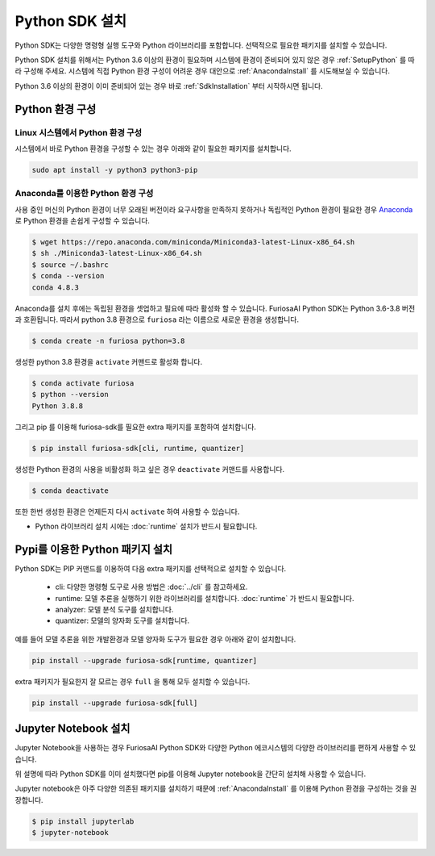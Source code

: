**********************************
Python SDK 설치
**********************************

Python SDK는 다양한 명령형 실행 도구와 Python 라이브러리를 포함합니다.
선택적으로 필요한 패키지를 설치할 수 있습니다. 


Python SDK 설치를 위해서는 Python 3.6 이상의 환경이 필요하며
시스템에 환경이 준비되어 있지 않은 경우 :ref:`SetupPython` 를 따라 구성해 주세요.
시스템에 직접 Python 환경 구성이 어려운 경우 대안으로 :ref:`AnacondaInstall` 를 시도해보실 수 있습니다.

Python 3.6 이상의 환경이 이미 준비되어 있는 경우 바로 :ref:`SdkInstallation` 
부터 시작하시면 됩니다.

.. _SetupPython:

Python 환경 구성
========================================

Linux 시스템에서 Python 환경 구성
-------------------------------------------------------
시스템에서 바로 Python 환경을 구성할 수 있는 경우 아래와 같이
필요한 패키지를 설치합니다.

.. code-block::
  
  sudo apt install -y python3 python3-pip


.. _AnacondaInstall:

Anaconda를 이용한 Python 환경 구성
-------------------------------------------------------

사용 중인 머신의 Python 환경이 너무 오래된 버전이라 요구사항을 만족하지 못하거나
독립적인 Python 환경이 필요한 경우 `Anaconda <https://docs.conda.io/projects/conda/en/latest/>`_ 
로 Python 환경을 손쉽게 구성할 수 있습니다.

.. code-block::

  $ wget https://repo.anaconda.com/miniconda/Miniconda3-latest-Linux-x86_64.sh
  $ sh ./Miniconda3-latest-Linux-x86_64.sh
  $ source ~/.bashrc
  $ conda --version
  conda 4.8.3


Anaconda를 설치 후에는 독립된 환경을 셋업하고 필요에 따라 활성화 할 수 있습니다.
FuriosaAI Python SDK는 Python 3.6-3.8 버전과 호환됩니다. 따라서 python 3.8 환경으로
``furiosa`` 라는 이름으로 새로운 환경을 생성합니다.

.. code-block::

  $ conda create -n furiosa python=3.8


생성한 python 3.8 환경을 ``activate`` 커맨드로 활성화 합니다.

.. code-block::

  $ conda activate furiosa
  $ python --version
  Python 3.8.8


그리고 pip 를 이용해 furiosa-sdk를 필요한 extra 패키지를 포함하여 설치합니다.

.. code-block::

  $ pip install furiosa-sdk[cli, runtime, quantizer]


생성한 Python 환경의 사용을 비활성화 하고 싶은 경우 ``deactivate`` 커맨드를 사용합니다.

.. code-block::

  $ conda deactivate


또한 한번 생성한 환경은 언제든지 다시 ``activate`` 하여 사용할 수 있습니다.




* Python 라이브러리 설치 시에는 :doc:`runtime` 설치가 반드시 필요합니다.

.. _SdkInstallation:

Pypi를 이용한 Python 패키지 설치
========================================

Python SDK는 PIP 커맨드를 이용하여 다음 extra 패키지를 선택적으로 설치할 수 있습니다.

  * cli: 다양한 명령형 도구로 사용 방법은 :doc:`../cli` 를 참고하세요.
  * runtime: 모델 추론을 실행하기 위한 라이브러리를 설치합니다. :doc:`runtime` 가 반드시 필요합니다.
  * analyzer: 모델 분석 도구를 설치합니다.
  * quantizer: 모델의 양자화 도구를 설치합니다.

예를 들어 모델 추론을 위한 개발환경과 모델 양자화 도구가 필요한 경우 아래와 같이 설치합니다.

.. code-block:: sh

  pip install --upgrade furiosa-sdk[runtime, quantizer]


extra 패키지가 필요한지 잘 모르는 경우 ``full`` 을 통해 모두 설치할 수 있습니다.

.. code-block:: sh

  pip install --upgrade furiosa-sdk[full]



Jupyter Notebook 설치
========================================

Jupyter Notebook을 사용하는 경우
FuriosaAI Python SDK와 다양한 Python 에코시스템의 다양한
라이브러리를 편하게 사용할 수 있습니다.

위 설명에 따라 Python SDK를 이미 설치했다면 
pip를 이용해 Jupyter notebook을 간단히 설치해 사용할 수 있습니다.

Jupyter notebook은 아주 다양한 의존된 패키지를 설치하기 때문에
:ref:`AnacondaInstall` 를 이용해 Python 환경을 구성하는 것을 권장합니다.

.. code-block:: sh
  
  $ pip install jupyterlab
  $ jupyter-notebook